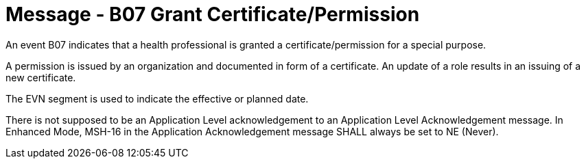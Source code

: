 = Message - B07 Grant Certificate/Permission 
:v291_section: "15.3.8"
:v2_section_name: "PMU/ACK – Grant Certificate/Permission (Event B07)"
:generated: "Thu, 01 Aug 2024 15:25:17 -0600"

An event B07 indicates that a health professional is granted a certificate/permission for a special purpose.

A permission is issued by an organization and documented in form of a certificate. An update of a role results in an issuing of a new certificate.

The EVN segment is used to indicate the effective or planned date.

[tabset]



There is not supposed to be an Application Level acknowledgement to an Application Level Acknowledgement message. In Enhanced Mode, MSH-16 in the Application Acknowledgement message SHALL always be set to NE (Never).

[ack_message_structure-table]




